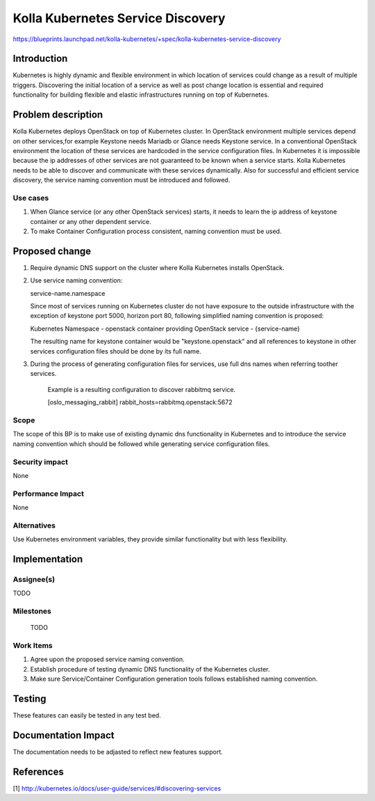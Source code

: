 ..
 This work is licensed under a Creative Commons Attribution 3.0 Unported
 License.

 http://creativecommons.org/licenses/by/3.0/legalcode

..

===========================
Kolla Kubernetes Service Discovery
===========================

https://blueprints.launchpad.net/kolla-kubernetes/+spec/kolla-kubernetes-service-discovery

Introduction
============

Kubernetes is highly dynamic and flexible environment in which location of
services could change as a result of multiple triggers. Discovering the
initial location of a service as well as post change location is essential
and required functionality for building flexible and elastic infrastructures
running on top of Kubernetes.

Problem description
===================

Kolla Kubernetes deploys OpenStack on top of Kubernetes cluster. In OpenStack
environment multiple services depend on other services,for example Keystone needs
Mariadb or Glance needs Keystone service.
In a conventional OpenStack environment the location of these services
are hardcoded in the service configuration files. In Kubernetes it is impossible
because the ip addresses of other services are not guaranteed to be known when
a service starts.
Kolla Kubernetes needs to be able to discover and communicate with these 
services dynamically.
Also for successful and efficient service discovery, the service naming
convention must be introduced and followed.

Use cases
---------
1. When Glance service (or any other OpenStack services) starts, it needs to
   learn the ip address of keystone container or any other dependent service.
2. To make Container Configuration process consistent, naming convention must
   be used.

Proposed change
===============

1. Require dynamic DNS support on the cluster where Kolla Kubernetes installs
   OpenStack.

2. Use service naming convention:

   service-name.namespace

   Since most of services running on Kubernetes cluster do not have exposure to
   the outside infrastructure with the exception of keystone port 5000, horizon
   port 80, following simplified naming convention is proposed:

   Kubernetes Namespace - openstack
   container providing OpenStack service - {service-name}

   The resulting name for keystone container would be "keystone.openstack" and
   all references to keystone in other services configuration files should be
   done by its full name.

3. During the process of generating configuration files for services, use full
   dns names when referring toother services.

    Example is a resulting configuration to discover rabbitmq service.

    [oslo_messaging_rabbit]
    rabbit_hosts=rabbitmq.openstack:5672

Scope
-----

The scope of this BP is to make use of existing dynamic dns functionality in Kubernetes
and to introduce the service naming convention which should be followed while generating
service configuration files.

Security impact
---------------

None

Performance Impact
------------------

None

Alternatives
------------

Use Kubernetes environment variables, they provide similar functionality but with less
flexibility.

Implementation
==============

Assignee(s)
-----------

TODO

Milestones
----------

 TODO

Work Items
----------

1. Agree upon the proposed service naming convention.
2. Establish procedure of testing dynamic DNS functionality of the Kubernetes
   cluster.
3. Make sure Service/Container Configuration generation tools follows
   established naming convention.

Testing
=======
These features can easily be tested in any test bed.

Documentation Impact
====================
The documentation needs to be adjasted to reflect new features support.

References
==========
[1] http://kubernetes.io/docs/user-guide/services/#discovering-services

